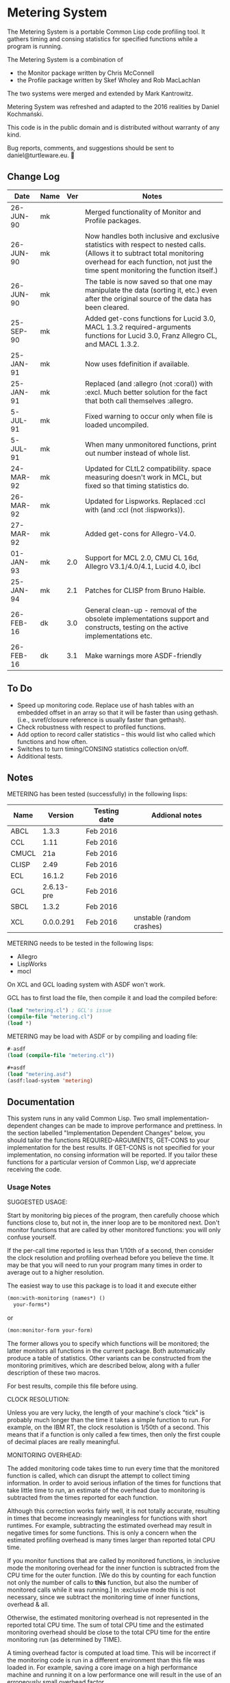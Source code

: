 
* Metering System

The Metering System is a portable Common Lisp code profiling tool.
It gathers timing and consing statistics for specified functions 
while a program is running.

The Metering System is a combination of 
  -  the Monitor package written by Chris McConnell
  -  the Profile package written by Skef Wholey and Rob MacLachlan

The two systems were merged and extended by Mark Kantrowitz.

Metering System was refreshed and adapted to the 2016 realities by
Daniel Kochmański.

This code is in the public domain and is distributed without warranty
of any kind. 

Bug reports, comments, and suggestions should be sent to
daniel@turtleware.eu.


** Change Log
| Date      | Name | Ver | Notes                                                                                                                                                                                                          |
|-----------+------+-----+----------------------------------------------------------------------------------------------------------------------------------------------------------------------------------------------------------------|
| 26-JUN-90 | mk   |     | Merged functionality of Monitor and Profile packages.                                                                                                                                                          |
| 26-JUN-90 | mk   |     | Now handles both inclusive and exclusive statistics with respect to nested calls. (Allows it to subtract total monitoring overhead for each function, not just the time spent monitoring the function itself.) |
| 26-JUN-90 | mk   |     | The table is now saved so that one may manipulate the data (sorting it, etc.) even after the original source of the data has been cleared.                                                                     |
| 25-SEP-90 | mk   |     | Added get-cons functions for Lucid 3.0, MACL 1.3.2 required-arguments functions for Lucid 3.0, Franz Allegro CL, and MACL 1.3.2.                                                                               |
| 25-JAN-91 | mk   |     | Now uses fdefinition if available.                                                                                                                                                                             |
| 25-JAN-91 | mk   |     | Replaced (and :allegro (not :coral)) with :excl.  Much better solution for the fact that both call themselves :allegro.                                                                                        |
| 5-JUL-91  | mk   |     | Fixed warning to occur only when file is loaded uncompiled.                                                                                                                                                    |
| 5-JUL-91  | mk   |     | When many unmonitored functions, print out number instead of whole list.                                                                                                                                       |
| 24-MAR-92 | mk   |     | Updated for CLtL2 compatibility. space measuring doesn't work in MCL, but fixed so that timing statistics do.                                                                                                  |
| 26-MAR-92 | mk   |     | Updated for Lispworks. Replaced :ccl with (and :ccl (not :lispworks)).                                                                                                                                         |
| 27-MAR-92 | mk   |     | Added get-cons for Allegro-V4.0.                                                                                                                                                                               |
| 01-JAN-93 | mk   | 2.0 | Support for MCL 2.0, CMU CL 16d, Allegro V3.1/4.0/4.1, Lucid 4.0, ibcl                                                                                                                                         |
| 25-JAN-94 | mk   | 2.1 | Patches for CLISP from Bruno Haible.                                                                                                                                                                           |
| 26-FEB-16 | dk   | 3.0 | General clean-up - removal of the obsolete implementations support and constructs, testing on the active implementations etc.                                                                                  |
| 26-FEB-16 | dk   | 3.1 | Make warnings more ASDF-friendly                                                                                                                                                                               |


** To Do

   - Speed up monitoring code. Replace use of hash tables with an embedded
     offset in an array so that it will be faster than using gethash. 
     (i.e., svref/closure reference is usually faster than gethash).
   - Check robustness with respect to profiled functions.
   - Add option to record caller statistics -- this would list who
     called which functions and how often.
   - Switches to turn timing/CONSING statistics collection on/off.
   - Additional tests.

** Notes

   METERING has been tested (successfully) in the following lisps:

   | Name  |    Version | Testing date | Addional notes            |
   |-------+------------+--------------+---------------------------|
   | ABCL  |      1.3.3 | Feb 2016     |                           |
   | CCL   |       1.11 | Feb 2016     |                           |
   | CMUCL |        21a | Feb 2016     |                           |
   | CLISP |       2.49 | Feb 2016     |                           |
   | ECL   |     16.1.2 | Feb 2016     |                           |
   | GCL   | 2.6.13-pre | Feb 2016     |                           |
   | SBCL  |      1.3.2 | Feb 2016     |                           |
   | XCL   |  0.0.0.291 | Feb 2016     | unstable (random crashes) |


   METERING needs to be tested in the following lisps:
     - Allegro
     - LispWorks
     - mocl

   On XCL and GCL loading system with ASDF won't work.

   GCL has to first load the file, then compile it and load
   the compiled before:
   #+BEGIN_SRC lisp
     (load "metering.cl") ; GCL's issue
     (compile-file "metering.cl")
     (load *)
   #+END_SRC

   METERING may be load with ASDF or by compiling and
   loading file:
   #+BEGIN_SRC lisp
     #-asdf
     (load (compile-file "metering.cl"))

     ,#+asdf
     (load "metering.asd")
     (asdf:load-system 'metering)
   #+END_SRC


** Documentation

This system runs in any valid Common Lisp. Two small
implementation-dependent changes can be made to improve performance
and prettiness. In the section labelled "Implementation Dependent
Changes" below, you should tailor the functions REQUIRED-ARGUMENTS,
GET-CONS to your implementation for the best results. If GET-CONS is
not specified for your implementation, no consing information will be
reported. If you tailor these functions for a particular version of
Common Lisp, we'd appreciate receiving the code.



*** Usage Notes

SUGGESTED USAGE:

Start by monitoring big pieces of the program, then carefully choose
which functions close to, but not in, the inner loop are to be 
monitored next. Don't monitor functions that are called by other
monitored functions: you will only confuse yourself.

If the per-call time reported is less than 1/10th of a second, then
consider the clock resolution and profiling overhead before you believe
the time. It may be that you will need to run your program many times
in order to average out to a higher resolution.

The easiest way to use this package is to load it and execute either
#+BEGIN_SRC lisp
  (mon:with-monitoring (names*) ()
    your-forms*)
#+END_SRC
or                      
#+BEGIN_SRC lisp
  (mon:monitor-form your-form)
#+END_SRC

The former allows you to specify which functions will be monitored; the
latter monitors all functions in the current package. Both automatically
produce a table of statistics. Other variants can be constructed from
the monitoring primitives, which are described below, along with a
fuller description of these two macros.

For best results, compile this file before using.


CLOCK RESOLUTION:

Unless you are very lucky, the length of your machine's clock "tick" is
probably much longer than the time it takes a simple function to run.
For example, on the IBM RT, the clock resolution is 1/50th of a second.
This means that if a function is only called a few times, then only the
first couple of decimal places are really meaningful.


MONITORING OVERHEAD:

The added monitoring code takes time to run every time that the monitored
function is called, which can disrupt the attempt to collect timing 
information. In order to avoid serious inflation of the times for functions
that take little time to run, an estimate of the overhead due to monitoring
is subtracted from the times reported for each function. 

Although this correction works fairly well, it is not totally accurate,
resulting in times that become increasingly meaningless for functions
with short runtimes. For example, subtracting the estimated overhead
may result in negative times for some functions. This is only a concern
when the estimated profiling overhead is many times larger than 
reported total CPU time.

If you monitor functions that are called by monitored functions, in
:inclusive mode the monitoring overhead for the inner function is
subtracted from the CPU time for the outer function. [We do this by
counting for each function not only the number of calls to *this*
function, but also the number of monitored calls while it was running.]
In :exclusive mode this is not necessary, since we subtract the
monitoring time of inner functions, overhead & all.

Otherwise, the estimated monitoring overhead is not represented in the
reported total CPU time. The sum of total CPU time and the estimated
monitoring overhead should be close to the total CPU time for the
entire monitoring run (as determined by TIME).

A timing overhead factor is computed at load time. This will be incorrect
if the monitoring code is run in a different environment than this file
was loaded in. For example, saving a core image on a high performance
machine and running it on a low performance one will result in the use
of an erroneously small overhead factor.


If your times vary widely, possible causes are:
   - Garbage collection.  Try turning it off, then running your code.
     Be warned that monitoring code will probably cons when it does
     (get-internal-run-time).



*** Interface
#+BEGIN_EXAMPLE
WITH-MONITORING (&rest functions)                         [Macro]
                (&optional (nested :exclusive) 
                           (threshold 0.01)
                           (key :percent-time))
                &body body
The named functions will be set up for monitoring, the body forms executed,
a table of results printed, and the functions unmonitored. The nested,
threshold, and key arguments are passed to report-monitoring below.

MONITOR-FORM form                                         [Macro]
              &optional (nested :exclusive)
                        (threshold 0.01)
                        (key :percent-time)
All functions in the current package are set up for monitoring while
the form is executed, and automatically unmonitored after a table of
results has been printed. The nested, threshold, and key arguments 
are passed to report-monitoring below.

*MONITORED-FUNCTIONS*                                     [Variable]
This holds a list of all functions that are currently being monitored.

MONITOR &rest names                                       [Macro]
The named functions will be set up for monitoring by augmenting
their function definitions with code that gathers statistical information
about code performance. As with the TRACE macro, the function names are
not evaluated. Calls the function MON::MONITORING-ENCAPSULATE on each
function name. If no names are specified, returns a list of all 
monitored functions.

If name is not a symbol, it is evaled to return the appropriate
closure. This allows you to monitor closures stored anywhere like
in a variable, array or structure. Most other monitoring packages 
can't handle this. 

MONITOR-ALL &optional (package *package*)                 [Function]
Monitors all functions in the specified package, which defaults to
the current package.

UNMONITOR &rest names                                     [Macro]
Removes monitoring code from the named functions. If no names are
specified, all currently monitored functions are unmonitored.

RESET-MONITORING-INFO name                                [Function]
Resets the monitoring statistics for the specified function.

RESET-ALL-MONITORING                                      [Function]
Resets the monitoring statistics for all monitored functions.

MONITORED name                                            [Function]
Predicate to test whether a function is monitored.

REPORT-MONITORING &optional names                         [Function]
                            (nested :exclusive) 
                            (threshold 0.01)
                            (key :percent-time)
Creates a table of monitoring information for the specified list
of names, and displays the table using display-monitoring-results.
If names is :all or nil, uses all currently monitored functions.
Takes the following arguments:
   - NESTED specifies whether nested calls of monitored functions
     are included in the times for monitored functions.
     o  If :inclusive, the per-function information is for the entire
        duration of the monitored function, including any calls to
        other monitored functions. If functions A and B are monitored,
        and A calls B, then the accumulated time and consing for A will
        include the time and consing of B.  Note: if a function calls
        itself recursively, the time spent in the inner call(s) may
        be counted several times.
     o  If :exclusive, the information excludes time attributed to
        calls to other monitored functions. This is the default.
   - THRESHOLD specifies that only functions which have been executed
     more than threshold percent of the time will be reported. Defaults
     to 1%. If a threshold of 0 is specified, all functions are listed,
     even those with 0 or negative running times (see note on overhead).
   - KEY specifies that the table be sorted by one of the following
     sort keys:
        :function       alphabetically by function name
        :percent-time   by percent of total execution time
        :percent-cons   by percent of total consing
        :calls          by number of times the function was called
        :time-per-call  by average execution time per function
        :cons-per-call  by average consing per function
        :time           same as :percent-time
        :cons           same as :percent-cons

DISPLAY-MONITORING-RESULTS &optional (threshold 0.01)     [Function]
                                     (key :percent-time)
Prints a table showing for each named function:
   - the total CPU time used in that function for all calls
   - the total number of bytes consed in that function for all calls
   - the total number of calls
   - the average amount of CPU time per call
   - the average amount of consing per call
   - the percent of total execution time spent executing that function
   - the percent of total consing spent consing in that function
Summary totals of the CPU time, consing, and calls columns are printed.
An estimate of the monitoring overhead is also printed. May be run
even after unmonitoring all the functions, to play with the data.

SAMPLE TABLE:

                                                 Cons
                   %     %                       Per      Total   Total
  Function         Time  Cons  Calls  Sec/Call   Call     Time    Cons
  ----------------------------------------------------------------------
  FIND-ROLE:       0.58  0.00    136  0.003521      0  0.478863       0
  GROUP-ROLE:      0.35  0.00    365  0.000802      0  0.292760       0
  GROUP-PROJECTOR: 0.05  0.00    102  0.000408      0  0.041648       0
  FEATURE-P:       0.02  0.00    570  0.000028      0  0.015680       0
  ----------------------------------------------------------------------
  TOTAL:                        1173                   0.828950       0
  Estimated total monitoring overhead: 0.88 seconds
#+END_EXAMPLE

